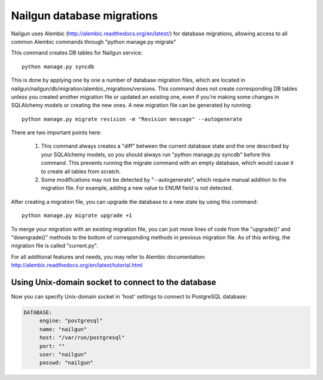 Nailgun database migrations
===========================

Nailgun uses Alembic (http://alembic.readthedocs.org/en/latest/) for database
migrations, allowing access to all common Alembic commands through "python
manage.py migrate"

This command creates DB tables for Nailgun service::

    python manage.py syncdb

This is done by applying one by one a number of database migration files,
which are located in nailgun/nailgun/db/migration/alembic_migrations/versions.
This command does not create corresponding DB tables unless you created another
migration file or updated an existing one, even if you're making some changes
in SQLAlchemy models or creating the new ones.
A new migration file can be generated by running::

    python manage.py migrate revision -m "Revision message" --autogenerate

There are two important points here:

    1) This command always creates a "diff" between the current database state
       and the one described by your SQLAlchemy models, so you should always
       run "python manage.py syncdb" before this command. This prevents running
       the migrate command with an empty database, which would cause it to
       create all tables from scratch.
    2) Some modifications may not be detected by "--autogenerate", which
       require manual addition to the migration file. For example, adding a new
       value to ENUM field is not detected.

After creating a migration file, you can upgrade the database to a new state
by using this command::

    python manage.py migrate upgrade +1

To merge your migration with an existing migration file, you can just move
lines of code from the "upgrade()" and "downgrade()" methods to the bottom of corresponding methods in previous migration file. As of this writing,
the migration file is called "current.py".

For all additional features and needs, you may refer to Alembic documentation:
http://alembic.readthedocs.org/en/latest/tutorial.html


Using Unix-domain socket to connect to the database
---------------------------------------------------

Now you can specify Unix-domain socket in 'host' settings
to connect to PostgreSQL database:

.. code-block:: bash

     DATABASE:
          engine: "postgresql"
          name: "nailgun"
          host: "/var/run/postgresql"
          port: ""
          user: "nailgun"
          passwd: "nailgun"

